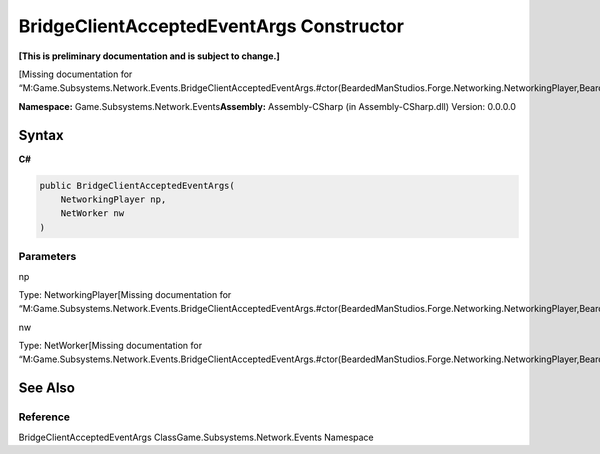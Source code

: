 BridgeClientAcceptedEventArgs Constructor
=========================================

**[This is preliminary documentation and is subject to change.]**

[Missing documentation for
“M:Game.Subsystems.Network.Events.BridgeClientAcceptedEventArgs.#ctor(BeardedManStudios.Forge.Networking.NetworkingPlayer,BeardedManStudios.Forge.Networking.NetWorker)”]

**Namespace:** Game.Subsystems.Network.Events\ **Assembly:** Assembly-CSharp
(in Assembly-CSharp.dll) Version: 0.0.0.0

Syntax
------

**C#**\ 

.. code:: c#

   public BridgeClientAcceptedEventArgs(
       NetworkingPlayer np,
       NetWorker nw
   )

Parameters
~~~~~~~~~~

 

.. raw:: html

   <dl>

.. raw:: html

   <dt>

np

.. raw:: html

   </dt>

.. raw:: html

   <dd>

Type: NetworkingPlayer[Missing documentation for
“M:Game.Subsystems.Network.Events.BridgeClientAcceptedEventArgs.#ctor(BeardedManStudios.Forge.Networking.NetworkingPlayer,BeardedManStudios.Forge.Networking.NetWorker)”]

.. raw:: html

   </dd>

.. raw:: html

   <dt>

nw

.. raw:: html

   </dt>

.. raw:: html

   <dd>

Type: NetWorker[Missing documentation for
“M:Game.Subsystems.Network.Events.BridgeClientAcceptedEventArgs.#ctor(BeardedManStudios.Forge.Networking.NetworkingPlayer,BeardedManStudios.Forge.Networking.NetWorker)”]

.. raw:: html

   </dd>

.. raw:: html

   </dl>

See Also
--------

Reference
~~~~~~~~~

BridgeClientAcceptedEventArgs ClassGame.Subsystems.Network.Events
Namespace
